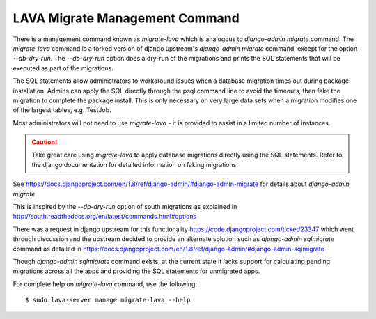 .. index:: migrate-lava

LAVA Migrate Management Command
===============================

There is a management command known as `migrate-lava` which is
analogous to `django-admin migrate` command. The `migrate-lava`
command is a forked version of django upstream's `django-admin
migrate` command, except for the option `--db-dry-run`. The
`--db-dry-run` option does a dry-run of the migrations and prints the
SQL statements that will be executed as part of the migrations.

The SQL statements allow administrators to workaround issues when a
database migration times out during package installation. Admins can
apply the SQL directly through the psql command line to avoid the
timeouts, then fake the migration to complete the package
install. This is only necessary on very large data sets when a
migration modifies one of the largest tables, e.g. TestJob.

Most administrators will not need to use `migrate-lava` - it is
provided to assist in a limited number of instances.

.. caution:: Take great care using `migrate-lava` to apply database
             migrations directly using the SQL statements. Refer to
             the django documentation for detailed information on
             faking migrations.

See
https://docs.djangoproject.com/en/1.8/ref/django-admin/#django-admin-migrate
for details about `django-admin migrate`

This is inspired by the `--db-dry-run` option of south migrations as
explained in
http://south.readthedocs.org/en/latest/commands.html#options

There was a request in django upstream for this functionality
https://code.djangoproject.com/ticket/23347 which went through
discussion and the upstream decided to provide an alternate solution
such as `django-admin sqlmigrate` command as detailed in
https://docs.djangoproject.com/en/1.8/ref/django-admin/#django-admin-sqlmigrate

Though `django-admin sqlmigrate` command exists, at the current state
it lacks support for calculating pending migrations across all the
apps and providing the SQL statements for unmigrated apps.

For complete help on `migrate-lava` command, use the following::

  $ sudo lava-server manage migrate-lava --help
